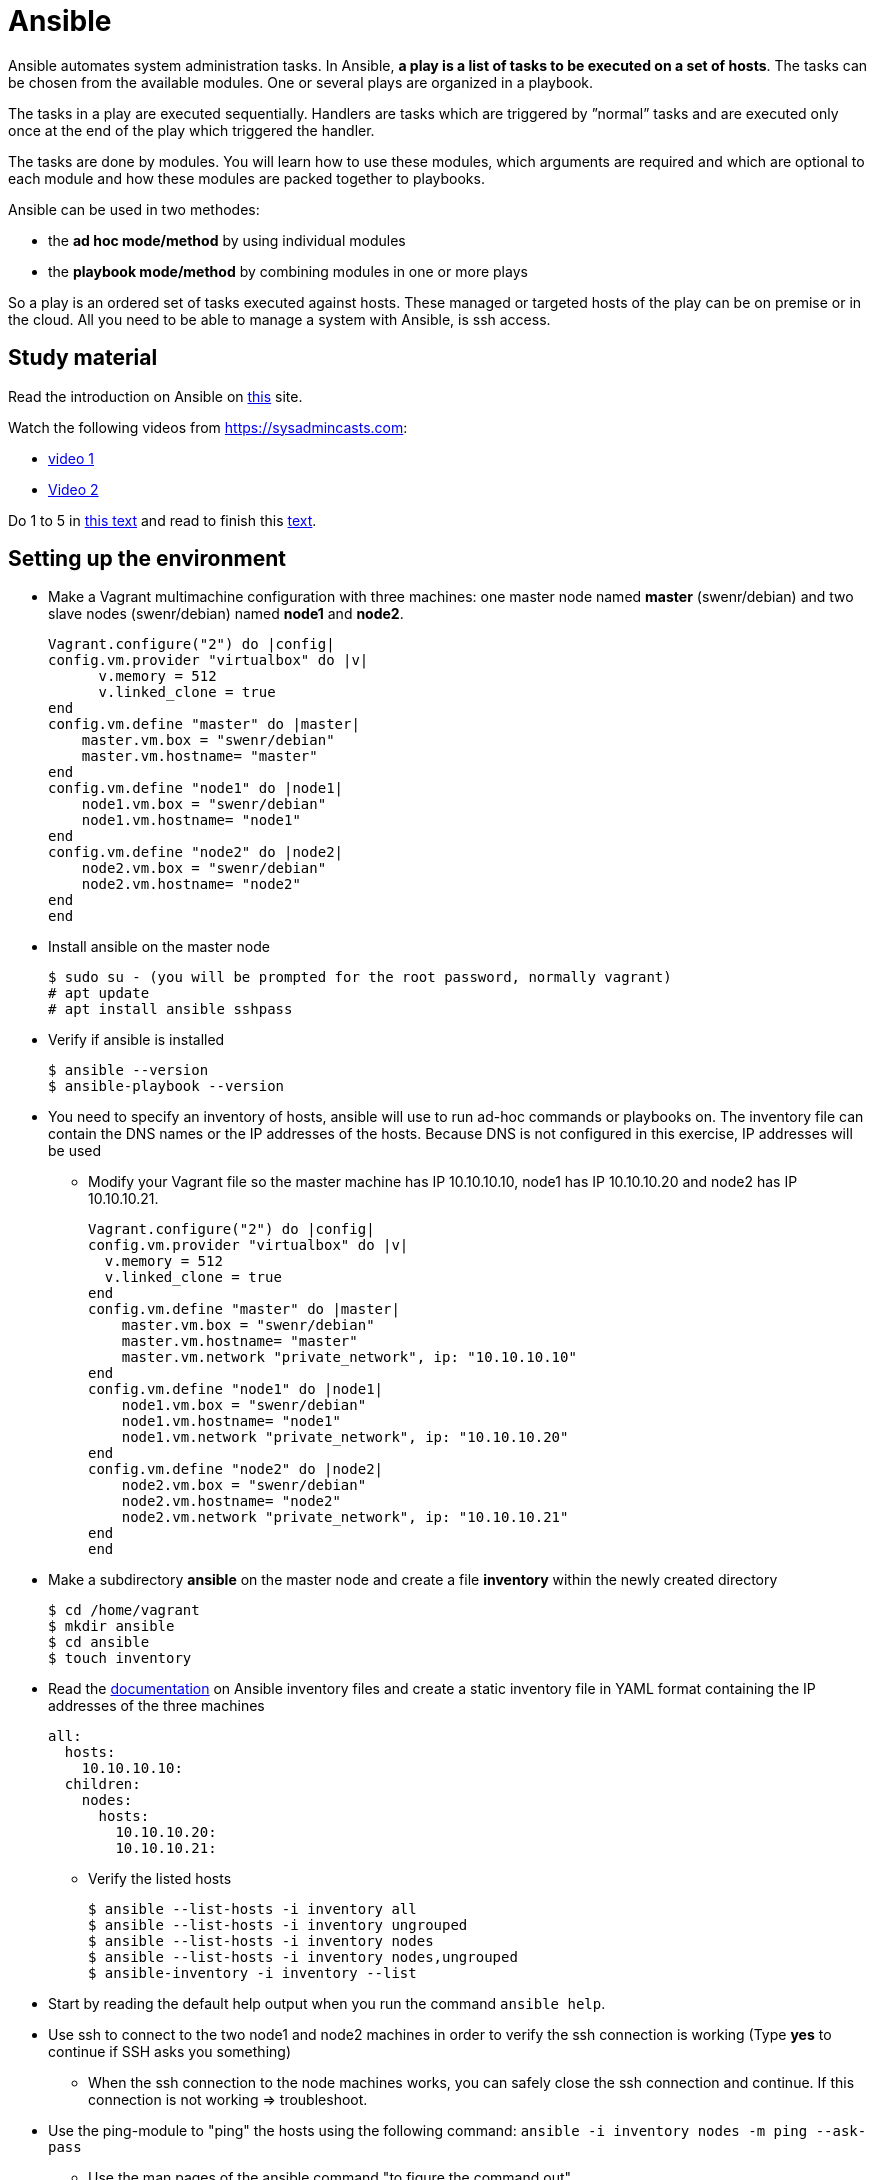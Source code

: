 = Ansible

Ansible automates system administration tasks. In Ansible, **a play is a list of tasks to be executed on a set of hosts**. The tasks can be chosen from the available modules. One or several plays are organized in a playbook. 

The tasks in a play are executed sequentially. Handlers are tasks which are triggered by ”normal” tasks and are executed only once at the end of the play which triggered the handler.

The tasks are done by modules. You will learn how to use these modules, which arguments are required and which are optional to each module and how these modules are packed together to playbooks.

Ansible can be used in two methodes:

* the **ad hoc mode/method** by using individual modules
* the **playbook mode/method** by combining modules in one or more plays 

So a play is an ordered set of tasks executed against hosts. These managed or targeted hosts of the play can be on premise or in the cloud. All you need to be able to manage a system with Ansible, is ssh access.

== Study material

Read the introduction on Ansible on https://docs.ansible.com/ansible/latest/user_guide/quickstart.html[this] site. 

Watch the following videos from https://sysadmincasts.com:

* https://sysadmincasts.com/episodes/43-19-minutes-with-ansible-part-1-4[video 1]
* https://sysadmincasts.com/episodes/45-learning-ansible-with-vagrant-part-2-4[Video 2]

Do 1 to 5 in https://www.learnitguide.net/2018/06/ansible-tutorial-for-beginners-online.html[this text] and read to finish this https://linuxhint.com/ansible-tutorial-beginners/[text].

== Setting up the environment

* Make a Vagrant multimachine configuration with three machines: one master node named *master* (swenr/debian) and two slave nodes (swenr/debian) named *node1* and *node2*.


    Vagrant.configure("2") do |config|
    config.vm.provider "virtualbox" do |v|
          v.memory = 512
          v.linked_clone = true
    end
    config.vm.define "master" do |master|
        master.vm.box = "swenr/debian"
        master.vm.hostname= "master"
    end
    config.vm.define "node1" do |node1|
        node1.vm.box = "swenr/debian"
        node1.vm.hostname= "node1"
    end
    config.vm.define "node2" do |node2|
        node2.vm.box = "swenr/debian"
        node2.vm.hostname= "node2"
    end
    end


* Install ansible on the master node

  $ sudo su - (you will be prompted for the root password, normally vagrant)
  # apt update
  # apt install ansible sshpass

* Verify if ansible is installed

  $ ansible --version
  $ ansible-playbook --version

* You need to specify an inventory of hosts, ansible will use to run ad-hoc commands or playbooks on. The inventory file can contain the DNS names or the IP addresses of the hosts. Because DNS is not configured in this exercise, IP addresses will be used
** Modify your Vagrant file so the master machine has IP 10.10.10.10, node1 has IP 10.10.10.20 and node2 has IP 10.10.10.21.

    Vagrant.configure("2") do |config|
    config.vm.provider "virtualbox" do |v|
      v.memory = 512
      v.linked_clone = true
    end
    config.vm.define "master" do |master|
        master.vm.box = "swenr/debian"
        master.vm.hostname= "master"
        master.vm.network "private_network", ip: "10.10.10.10"
    end
    config.vm.define "node1" do |node1|
        node1.vm.box = "swenr/debian"
        node1.vm.hostname= "node1"
        node1.vm.network "private_network", ip: "10.10.10.20"
    end
    config.vm.define "node2" do |node2|
        node2.vm.box = "swenr/debian"
        node2.vm.hostname= "node2"
        node2.vm.network "private_network", ip: "10.10.10.21"
    end
    end



* Make a subdirectory *ansible* on the master node and create a file *inventory* within the newly created directory
  
  $ cd /home/vagrant
  $ mkdir ansible
  $ cd ansible
  $ touch inventory

* Read the https://docs.ansible.com/ansible/latest/user_guide/intro_inventory.html#inventory-basics-formats-hosts-and-groups[documentation] on Ansible inventory files and create a static inventory file in YAML format containing the IP addresses of the three machines

  all:
    hosts:
      10.10.10.10:
    children:
      nodes:
        hosts:
          10.10.10.20:
          10.10.10.21:

** Verify the listed hosts
  
  $ ansible --list-hosts -i inventory all
  $ ansible --list-hosts -i inventory ungrouped
  $ ansible --list-hosts -i inventory nodes
  $ ansible --list-hosts -i inventory nodes,ungrouped
  $ ansible-inventory -i inventory --list

* Start by reading the default help output when you run the command `ansible help`.

* Use ssh to connect to the two node1 and node2 machines in order to verify the ssh connection is working (Type **yes** to continue if SSH asks you something)
** When the ssh connection to the node machines works, you can safely close the ssh connection and continue. If this connection is not working => troubleshoot.  

* Use the ping-module to "ping" the hosts using the following command: `ansible -i inventory nodes -m ping --ask-pass`
** Use the man pages of the ansible command "to figure the command out"

* Switch in the previous command the ping module with the setup module and read the output

== Ansible ad hoc commands

Ad hoc commands are one-liners designed to achieve a very specific task. To put simply, Ansible ad hoc commands are one-liner Linux shell commands and playbooks are like a shell script, a collective of many commands with logic.

Ansible ad hoc commands come in handy when you want to perform a quick task.

Modules do the ”real” work in Ansible. Ansible contains a lot of modules by default, but you can also write your own.mode

The default syntax for using an Ansible module in an *ad hoc command* is: `ansible -i inventory-file host-group -m module-name -a module-arguments`

For example:
  
  ansible -i inventory-file webservers -m <modulename> -a <arguments to the module>


If you don’t know how to use the module or which arguments are optional or required, you can use the command `ansible-doc -l` for an overview of all available modules on the system and `ansible-doc *module-name*` for specific module details.

* Write an ansible ad hoc command to check the uptime on node 1 and 2

    ansible -k -i inventory nodes -m shell -a uptime

* Sometimes it is necessary to become "root" during the installation or configuration of the system. Execute the following commands and explain their working:

  ansible -k -i inventory nodes -m shell -a id
  ansible -k -b -i inventory nodes -m shell -a id
  ansible -k -b -K -i inventory nodes -m shell -a id

* Create a UNIX user using the ansible *user module*

  ansible -k -b -K -i inventory nodes -m user -a "name=student1 createhome=yes"

  * You can obtain a list of available modules using `ansible-doc -l`
  ** How many modules are include? 

  * Use ansible-doc to figure out how to use the copy module: `ansible-doc copy`

* Try the following commands:

  ansible -k -i inventory nodes -m command -a ’echo "JAJA" >> /tmp/JAJA’
  ansible -k -i inventory nodes -m shell -a ’echo "JAJA" >> /tmp/JAJA’
  
** Explain and TEST the difference in behavior between the two commands.
*** Tip: https://blog.confirm.ch/ansible-modules-shell-vs-command/

* Execute the following command `ansible -i inventory nodes -m copy -a 'src=/etc/passwd dest=/tmp/passwd' -k` twice.
** Do you see a difference in the ansible outcome?
*** "changed": ...

* Use the appropriate package management module to reassure that the latest openssl version is present on the node systems

 ansible -k -b -K -i inventory nodes -m package -a 'name=openssl state=latest'

* Find out how to use the file module to create a file *kroepoek* in the folder /tmp


.NOTE
  Modules are ‘idempotent’, they will make only the changes they must in order to bring the system to the desired state. This makes it very safe to rerun the same modules (and playbook) multiple times. They won’t change things unless they have to change things.

  The *command* and *shell* modules will typically rerun the same command again, which is totally ok if the command is something like chmod or chown, etc. Though there is a creates flag available which can be used to make also these modules idempotent. Test these modules with the create flag and make them ‘idempotent’ in your use. 

// ansible -i inventory.yml nodes -m shell -a 'id creates=/tmp'  -k -b

== Ansible Playbooks

Another way to run Ansible is by using Playbooks, in playbook mode. A playbook by itself is a plain-text YAML file that describes the desired *end state*. 

**Playbooks contain plays, plays contain tasks and tasks call one or more modules.**

At the end of a play the actions (tasks) in the handler are executed if they were called upon or triggered by via notify.

Here is an example of an Ansible playbook which contains just one play. Note that it has to start with three dash (-) signs!

  −−−
  − name: My First Play
    hosts: webservers
    tasks:
    − name: ensure apache is at the latest version
      package: 
        name=httpd state=latest
    − name: write the apache config file
      copy:
        src=/srv/httpd.conf dest=/etc/httpd.conf
      notify:
      − restart apache
    − name: ensure apache is running (and enable it at boot)
      service:
        name=httpd
        state=started
        enabled=yes
     handlers:
     − name: restart apache
       service:
         name=httpd
         state=restarted

As you can see, playbooks are almost self explanatory. This one play playbook starts with the name of the play and the hosts or inventory group to which to apply the play. Next, it lists all tasks to be performed. The last part contains the handlers.

---
How do you create a playbook?

* Begin by creating an ad hoc command for each installation or configuration action.
* Bring those ad hoc commands together into one or more plays    

---

Plays, like tasks, run in the order specified in the playbook: top to bottom. Each tasks is given a name and followed by one or more modules that are doing the real ”work".
An Ansible playbook is run via the command: `ansible-playbook <options> playbook-name`.

Read this https://www.ansible.com/blog/getting-started-writing-your-first-playbook[text] and be sure you know what a playbook is. Otherwise "Google is your friend"

* Write your first playbook named playbook.yml containing:
** one play with name "Play1"
** as target the host group "nodes"
** One task named "Ping" using the ping module

    ---
    - name: Play1
      hosts: nodes
      tasks:
      - name: Ping
        ping:

* Extend your playbook with another, play Play2 which installs nginx on the host group **nodes**.

    ---
    - name: Play1
      hosts: nodes
      tasks:
      - name: Ping
        ping:
    - name: Play2
      hosts: nodes
      become: yes
      tasks:
      - name: Install nginx
        apt:
          name: nginx
          update_cache: yes
          state: present
      - name: Start service nginx, if not started
        service:
          name: nginx
          state: started

* Explain the statement "become: yes" in previous playbook. 

* Run the playbook: `ansible-playbook -k -K -i inventory playbook.yml`
** What happens when you enable the -v, -vv or -vvv flags?

== Exercises
=== Exercises 1

Create a playbook that installs and configures a Tomcat server on the **nodes** host group. Read the playbook and explain the different tasks containing it. Reference to the vagrant.zip file. 


    ---
    - hosts: nodes
      gather_facts: no
      tasks:
      - name: Test connection
        ping:
      - name: Update Apt sources
        become: yes
        apt:
          update_cache: yes
          upgrade: yes
          autoremove: yes
      - name: Install JDK
        become: yes
        apt:
          name: openjdk-17-jre
          state: latest
      - name: Check Java version
        shell: java -version
        register: java_version
        failed_when: not java_version.stderr.startswith('openjdk version \"17.')
      - name: Create tomcat group
        become: yes
        group:
          name: tomcat
          state: present
      - name: Create tomcat user
        become: yes
        user:
          name: tomcat
          group: tomcat
          home: /home/tomcat
          shell: /bin/false
          state: present
      - name: Copy latest Tomcat
        ansible.builtin.copy:
          src: "/tmp/apache-tomcat-10.0.17.tar.gz"
          dest: "/tmp/apache-tomcat-10.0.17.tar.gz"
      - name: Extract Tomcat
        become: yes
        unarchive:
          src: "/tmp/apache-tomcat-10.0.17.tar.gz"
          remote_src: yes
          dest: "/opt/tomcat10"
          creates: "/opt/tomcat10/conf"
          extra_opts: [--strip-components=1]
      - name: Make tomcat owner of /opt/tomcat10
        become: yes
        file:
          path: "/opt/tomcat10"
          state: directory
          mode: "u=rwx,g=rx,o=rx"
          owner: tomcat
          group: tomcat
          recurse: yes
      - name: Add ADMIN-WEB user to tomcat-users.xml
        become: yes
        lineinfile:
          path: /opt/tomcat10/conf/tomcat-users.xml
          line: '<role rolename="manager-gui"/> <user name="admin" password="VerySecurePasswd" roles="manager-gui"/>'
          insertbefore: "</tomcat-users>"
      - name: Allow remote access to manager GUI
        become: yes
        replace:
            path: "/opt/tomcat10/webapps/manager/META-INF/context.xml"
            regexp: allow="127.+\:1"
            replace: allow=".*"
      - name: Copy tomcat service
        become: yes
        copy:
          src: /tmp/tomcat.service
          dest: /etc/systemd/system/tomcat.service
      - name: enable tomcat startup
        become: yes
        systemd:
          name: tomcat
          enabled: yes
          state: restarted

== Exercise 2
Read https://www.unixtutorial.org/skip-gathering-facts-in-ansible/[this] and modify the playbook of exercise 1.

== Exercise 3: Available Ansible Provisioners

Vagrant supports two different Ansible provisioners:

* ansible - the regular Ansible provisioner, requires the Ansible executable to
be available on the Host machine. This provisioner will execute Ansible on the
Host machine, to provision the Guest. We are going to use this provisioner for
the examples in this book.

* ansible_local - runs locally inside the Guest machine. The advantage of using
ansible_local is that it doesn’t require Ansible to be installed on the Host
machine in order to run.

=== The Vagrantfile

We need to define the Ansible provisioner in our Vagrantfile, with the config.vm.provision method call.
This is a basic example, where we just set the location of the playbook file :
    
    Vagrant.configure("2") do |config|
      config.vm.box = "debian/bullseye64"
      config.vm.hostname = "nextcloud"
      config.vm.network "forwarded_port", guest: 80, host: 8080, host_ip: "127.0.0.1"
      config.vm.provider "virtualbox" do |vb|
        vb.memory = "2048"
      end
      config.vm.provision "ansible_local" do |ansible|
        ansible.playbook = "nextcloud_playbook1.yml"
    #    ansible.playbook = "nextcloud_playbook2.yml"
    #    ansible.playbook = "nextcloud_playbook3.yml"
    #    ansible.verbose = 'vvv' #accepted values: from 'v' to 'vvvv
      end
    end

=== The Playbook
The playbook is where we’re going to define our tasks. A playbook containing the “Install Nginx” task, plus php7.0-fpm installation, would look like
this:

    ---
    - hosts: all
      become: yes
      tasks:
      - name: Install Nginx
        apt: name=nginx
      - name: Install php7.0-fpm
        apt: name=php7.0-fpm

This Playbook tells Ansible to run the defined tasks on *all* inventory hosts. 
The inventory file defines the machines Ansible will control; with Vagrant, usually you will be working with a single machine, and the inventory file is automatically generated by Vagrant, under the path .vagrant/provisioners/ansible/inventory.


Watch following https://www.youtube.com/watch?v=2OsNGj2n2zc[youtube] and create three playbooks to install *Nextcloud*. It is not possible to automate everything.  

== Sources
* https://www.ansible.com/quick-start-video
* https://docs.ansible.com/ansible/playbooks.html
* https://www.ansible.com/webinars-training
* https://serversforhackers.com/an-ansible-tutorial
